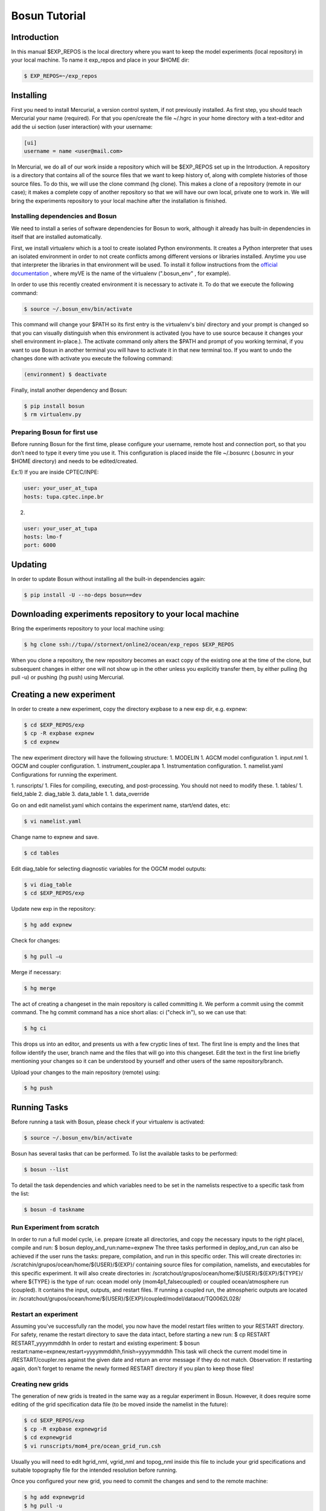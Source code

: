 ﻿Bosun Tutorial
==============

************
Introduction
************

In this manual $EXP_REPOS is the local directory where you want to keep the
model experiments (local repository) in your local machine. To name it exp_repos
and place in your $HOME dir:

.. code-block:: bash

  $ EXP_REPOS=~/exp_repos

**********
Installing
**********

First you need to install Mercurial, a version control system, if not previously
installed. As first step, you should teach Mercurial your name (required). For
that you open/create the file ~/.hgrc in your home directory with a text-editor
and add the ui section (user interaction) with your username:

.. code-block:: guess

  [ui]
  username = name <user@mail.com>

In Mercurial, we do all of our work inside a repository which will be $EXP_REPOS
set up in the Introduction. A repository is a directory that contains all of the
source files that we want to keep history of, along with complete histories of
those source files. To do this, we will use the clone command (hg clone). This
makes a clone of a repository (remote in our case); it makes a complete copy of
another repository so that we will have our own local, private one to work in.
We will bring the experiments repository to your local machine after the
installation is finished.


Installing dependencies and Bosun
*********************************

We need to install a series of software dependencies for Bosun to work, although
it already has built-in dependencies in itself that are installed automatically.


First, we install virtualenv which is a tool to create isolated Python
environments. It creates a Python interpreter that uses an isolated environment
in order to not create conflicts among different versions or libraries
installed. Anytime you use that interpreter the libraries in that environment
will be used. To install it follow instructions from the 
`official documentation <http://www.virtualenv.org/en/latest/virtualenv.html#installation>`_
, where myVE is the name of the virtualenv (".bosun_env" , for example).


In order to use this recently created environment it is necessary to activate
it. To do that we execute the following command:


.. code-block:: bash

  $ source ~/.bosun_env/bin/activate


This command will change your $PATH so its first entry is the virtualenv's bin/
directory and your prompt is changed so that you can visually distinguish when
this environment is activated (you have to use source because it changes your
shell environment in-place.). The activate command only alters the $PATH and
prompt of you working terminal, if you want to use Bosun in another terminal you
will have to activate it in that new terminal too. If you want to undo the
changes done with activate you execute the following command:

.. code-block:: bash

  (environment) $ deactivate

Finally, install another dependency and Bosun:

.. code-block:: bash

  $ pip install bosun
  $ rm virtualenv.py


Preparing Bosun for first use
*****************************

Before running Bosun for the first time, please configure your username, remote
host and connection port, so that you don’t need to type it every time you use
it. This configuration is placed inside the file ~/.bosunrc (.bosunrc in your
$HOME directory) and needs to be edited/created.


Ex:1)
If you are inside CPTEC/INPE:

.. code-block:: guess

  user: your_user_at_tupa
  hosts: tupa.cptec.inpe.br

2)

.. code-block:: guess

  user: your_user_at_tupa
  hosts: lmo-f
  port: 6000

********
Updating
********

In order to update Bosun without installing all the built-in dependencies again:


.. code-block:: bash

  $ pip install -U --no-deps bosun==dev



********************************************************
Downloading experiments repository to your local machine
********************************************************


Bring the experiments repository to your local machine using:


.. code-block:: bash

  $ hg clone ssh://tupa//stornext/online2/ocean/exp_repos $EXP_REPOS


When you clone a repository, the new repository becomes an exact copy of the
existing one at the time of the clone, but subsequent changes in either one will
not show up in the other unless you explicitly transfer them, by either pulling
(hg pull -u) or pushing (hg push) using Mercurial.

*************************
Creating a new experiment
*************************

In order to create a new experiment, copy the directory expbase to a new exp
dir, e.g. expnew:


.. code-block:: bash

  $ cd $EXP_REPOS/exp
  $ cp -R expbase expnew
  $ cd expnew

The new experiment directory will have the following structure: 1. MODELIN 1.
AGCM model configuration 1. input.nml 1. OGCM and coupler configuration. 1.
instrument_coupler.apa 1. Instrumentation configuration. 1. namelist.yaml
Configurations for running the experiment.




1. runscripts/ 1. Files for compiling, executing, and post-processing. You
should not need to modify these. 1. tables/ 1. field_table 2. diag_table 3.
data_table 1. 1. data_override


Go on and edit namelist.yaml which contains the experiment name, start/end
dates, etc:

.. code-block:: bash

  $ vi namelist.yaml

Change name to expnew and save.

.. code-block:: bash

  $ cd tables


Edit diag_table for selecting diagnostic variables for the OGCM model outputs:

.. code-block:: bash

  $ vi diag_table
  $ cd $EXP_REPOS/exp

Update new exp in the repository:

.. code-block:: bash

  $ hg add expnew


Check for changes:


.. code-block:: bash

  $ hg pull –u


Merge if necessary:


.. code-block:: bash

  $ hg merge


The act of creating a changeset in the main repository is called committing it.
We perform a commit using the commit command. The hg commit command has a nice
short alias: ci ("check in"), so we can use that:

.. code-block:: bash

  $ hg ci


This drops us into an editor, and presents us with a few cryptic lines of text.
The first line is empty and the lines that follow identify the user, branch name
and the files that will go into this changeset. Edit the text in the first line
briefly mentioning your changes so it can be understood by yourself and other
users of the same repository/branch.

Upload your changes to the main repository (remote) using:


.. code-block:: bash

  $ hg push

*************
Running Tasks
*************

Before running a task with Bosun, please check if your virtualenv is activated:


.. code-block:: bash

  $ source ~/.bosun_env/bin/activate


Bosun has several tasks that can be performed. To list the available tasks to be
performed:


.. code-block:: bash

  $ bosun --list


To detail the task dependencies and which variables need to be set in the
namelists respective to a specific task from the list:


.. code-block:: bash

  $ bosun -d taskname


Run Experiment from scratch
***************************


In order to run a full model cycle, i.e. prepare (create all directories, and
copy the necessary inputs to the right place), compile and run: $ bosun
deploy_and_run:name=expnew The three tasks performed in deploy_and_run can also
be achieved if the user runs the tasks: prepare, compilation, and run in this
specific order. This will create directories in:
/scratchin/grupos/ocean/home/${USER}/${EXP}/ containing source files for
compilation, namelists, and executables for this specific experiment. It will
also create directories in:
/scratchout/grupos/ocean/home/${USER}/${EXP}/${TYPE}/ where ${TYPE} is the type
of run: ocean model only (mom4p1_falsecoupled) or coupled ocean/atmosphere run
(coupled). It contains the input, outputs, and restart files. If running a
coupled run, the atmospheric outputs are located in:
/scratchout/grupos/ocean/home/${USER}/${EXP}/coupled/model/dataout/TQ0062L028/

Restart an experiment
*********************

Assuming you've successfully ran the model, you now have the model restart files
written to your RESTART directory. For safety, rename the restart directory to
save the data intact, before starting a new run: $ cp RESTART RESTART_yyyymmddhh
In order to restart and existing experiment: $ bosun
restart:name=expnew,restart=yyyymmddhh,finish=yyyymmddhh This task will check
the current model time in /RESTART/coupler.res against the given date and return
an error message if they do not match. Observation: If restarting again, don't
forget to rename the newly formed RESTART directory if you plan to keep those
files!


Creating new grids
******************


The generation of new grids is treated in the same way as a regular experiment
in Bosun. However, it does require some editing of the grid specification data
file (to be moved inside the namelist in the future):


.. code-block:: bash

  $ cd $EXP_REPOS/exp
  $ cp -R expbase expnewgrid
  $ cd expnewgrid
  $ vi runscripts/mom4_pre/ocean_grid_run.csh


Usually you will need to edit hgrid_nml, vgrid_nml and topog_nml inside this
file to include your grid specifications and suitable topography file for the
intended resolution before running.


Once you configured your new grid, you need to commit the changes and send to
the remote machine:


.. code-block:: bash

  $ hg add expnewgrid
  $ hg pull -u
  $ hg commit -m "New grid generation"
  $ hg push

In order to create the grid and the exchange grid for the coupled model using
Bosun:


.. code-block:: bash

  $ bosun generate_grid:name="expnewgrid"
  $ bosun make_xgrids:name="expnewgrid"

This tasks will generate the following file in the remote machine:


.. code-block:: bash

  /scratchout/grupos/ocean/home/${USER}/${EXP}/coupled/gengrid/grid_spec_UNION.nc


The grid_spec_UNION.nc is the actual file that will be used when running the
model. It is recommended to change the name of the file so that it includes the
grid resolution, e.g. grid_spec_0.1.nc for a 1/10 of degree global regular grid.


Regridding required fields for new grids
****************************************


The generation of regrid fields is also treated in the same way as a regular
experiment in Bosun. Make sure that you have the destination grid available if
it wasn't created using the previous section. Go on and edit namelist.yaml
inside expnewgrid:

.. code-block:: bash

  $ vi namelist.yaml


.. code-block:: yaml

  regrid_3d_src_file: /stornext/online2/ocean/database/your_source_file.nc
  regrid_3d_dest_grid: ${gengrid_workdir}/your_destination_grid.nc
  regrid_3d_output_filename: your_3D_field_regridded.nc


Make sure "regrid_3d_run_this_module" is set to "True" in order to run the
regrid 3D module, then edit the above three lines in order to set the source
file, e.g. with temperature and salt 3D fields (monthly climatology with 12 time
steps), your model grid file, and the output file name.


Make sure the number of variables and their  names in
runscripts/mom4_pre/regrid_3d_run.csh match the names of the source fields in
regrid_3d_src_file:

.. code-block:: bash

  $ vi runscripts/mom4_pre/regrid_3d_run.csh

.. code-block:: yaml

  numfields = 2
  src_field_name = 'temp','salt'


Once the above is done, run the task:


.. code-block:: bash

  $ bosun regrid_3d:name="expnewgrid"


This will create the following regrid file in the directory:


.. code-block:: bash

  /scratchout/grupos/ocean/home/${USER}/${EXP}/coupled/regrid_3d/your_3D_field_regridded.nc


Always check if the output file really contains the required fields with the
correct numbers of grid points and time steps before running the model.


To start a run using a new grid, it is also required to have three other 2D
fields regridded: temp, salt, and chlorophyll. Go on and edit namelist.yaml
inside expnewgrid:

.. code-block:: bash

  $ vi namelist.yaml

.. code-block:: yaml

  regrid_2d_namelist:
    file: ${expdir}/tables/regrid_2d.nml
    vars:
      regrid_2d_nml:
        numfields: 1
        src_file: /stornext/online2/ocean/database/levitus.nc
        src_field_name: temp
        dest_field_name: temp
        dest_grid: ${gengrid_workdir}/your_destination_grid.nc
        dest_file: temp_0.1regrid.nc
        dest_grid_type: T
        vector_field: False


Make sure "regrid_2d_run_this_module" is set to "True" in order to run the
regrid 2D module, then edit the regrid_2d_namelist shown in the lines above.
You'll need to edit this regrid_2d_namelist for each field and create individual
files for temp, salt, and chlorophyll.


This will create the following regrid file in the directory:


.. code-block:: bash

  /scratchout/grupos/ocean/home/${USER}/${EXP}/coupled/regrid_2d/your_2D_field_regridded.nc
